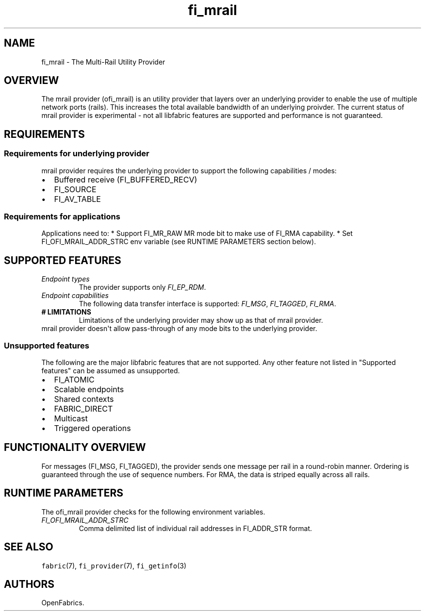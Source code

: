 .\" Automatically generated by Pandoc 1.19.2.4
.\"
.TH "fi_mrail" "7" "2018\-12\-27" "Libfabric Programmer\[aq]s Manual" "Libfabric v1.7.0"
.hy
.SH NAME
.PP
fi_mrail \- The Multi\-Rail Utility Provider
.SH OVERVIEW
.PP
The mrail provider (ofi_mrail) is an utility provider that layers over
an underlying provider to enable the use of multiple network ports
(rails).
This increases the total available bandwidth of an underlying proivder.
The current status of mrail provider is experimental \- not all
libfabric features are supported and performance is not guaranteed.
.SH REQUIREMENTS
.SS Requirements for underlying provider
.PP
mrail provider requires the underlying provider to support the following
capabilities / modes:
.IP \[bu] 2
Buffered receive (FI_BUFFERED_RECV)
.IP \[bu] 2
FI_SOURCE
.IP \[bu] 2
FI_AV_TABLE
.SS Requirements for applications
.PP
Applications need to: * Support FI_MR_RAW MR mode bit to make use of
FI_RMA capability.
* Set FI_OFI_MRAIL_ADDR_STRC env variable (see RUNTIME PARAMETERS
section below).
.SH SUPPORTED FEATURES
.TP
.B \f[I]Endpoint types\f[]
The provider supports only \f[I]FI_EP_RDM\f[].
.RS
.RE
.TP
.B \f[I]Endpoint capabilities\f[]
The following data transfer interface is supported: \f[I]FI_MSG\f[],
\f[I]FI_TAGGED\f[], \f[I]FI_RMA\f[].
.RS
.RE
.TP
.B # LIMITATIONS
Limitations of the underlying provider may show up as that of mrail
provider.
.RS
.RE
mrail provider doesn\[aq]t allow pass\-through of any mode bits to the
underlying provider.
.RS
.RE
.SS Unsupported features
.PP
The following are the major libfabric features that are not supported.
Any other feature not listed in "Supported features" can be assumed as
unsupported.
.IP \[bu] 2
FI_ATOMIC
.IP \[bu] 2
Scalable endpoints
.IP \[bu] 2
Shared contexts
.IP \[bu] 2
FABRIC_DIRECT
.IP \[bu] 2
Multicast
.IP \[bu] 2
Triggered operations
.SH FUNCTIONALITY OVERVIEW
.PP
For messages (FI_MSG, FI_TAGGED), the provider sends one message per
rail in a round\-robin manner.
Ordering is guaranteed through the use of sequence numbers.
For RMA, the data is striped equally across all rails.
.SH RUNTIME PARAMETERS
.PP
The ofi_mrail provider checks for the following environment variables.
.TP
.B \f[I]FI_OFI_MRAIL_ADDR_STRC\f[]
Comma delimited list of individual rail addresses in FI_ADDR_STR format.
.RS
.RE
.SH SEE ALSO
.PP
\f[C]fabric\f[](7), \f[C]fi_provider\f[](7), \f[C]fi_getinfo\f[](3)
.SH AUTHORS
OpenFabrics.
